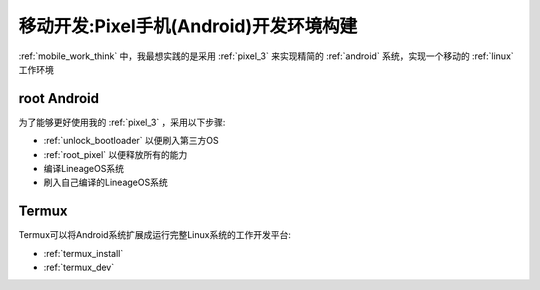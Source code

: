 .. _mobile_pixel_dev:

========================================
移动开发:Pixel手机(Android)开发环境构建
========================================

:ref:`mobile_work_think` 中，我最想实践的是采用 :ref:`pixel_3` 来实现精简的 :ref:`android` 系统，实现一个移动的 :ref:`linux` 工作环境

root Android
=============

为了能够更好使用我的 :ref:`pixel_3` ，采用以下步骤:

- :ref:`unlock_bootloader` 以便刷入第三方OS
- :ref:`root_pixel` 以便释放所有的能力
- 编译LineageOS系统
- 刷入自己编译的LineageOS系统

Termux
========

Termux可以将Android系统扩展成运行完整Linux系统的工作开发平台:

- :ref:`termux_install`
- :ref:`termux_dev`

